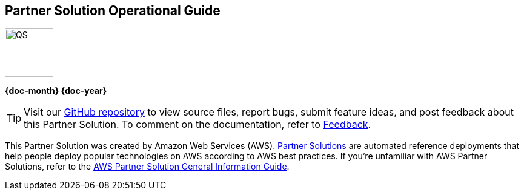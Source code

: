 [.text-center]
[discrete]
== Partner Solution Operational Guide

// Do not change the URL below. The aws-partner-solution-graphic.png icon needs to come from the aws-quickstart S3 bucket.
[.text-center]
image::https://aws-quickstart.s3.amazonaws.com/docs/operational-guide/aws-quickstart-operational-graphic.png[QS,80,80]

[.text-center]
*{doc-month} {doc-year}* +
ifdef::partner-contributors[]
_{partner-contributors}_ +
endif::partner-contributors[]
ifdef::other-contributors[]
_{other-contributors}_ +
endif::other-contributors[]
ifdef::aws-contributors[]
_{aws-contributors}_ +
endif::aws-contributors[]
ifdef::aws-ia-contributors[]
_{aws-ia-contributors}_ +
endif::aws-ia-contributors[]
[.text-left]

[.image-container]
image::https://aws-quickstart.s3.amazonaws.com/{partner-solution-project-name}/docs/boilerplate/.images/aws-quickstart-operational-graphic.png['']

ifndef::private_repo[]
TIP: Visit our https://github.com/{partner-solution-github-org}/{partner-solution-project-name}[GitHub repository^] to view source files, report bugs, submit feature ideas, and post feedback about this Partner Solution. To comment on the documentation, refer to link:#_feedback[Feedback].
endif::private_repo[]

ifdef::partner-company-name[]
[.text-left]
This Partner Solution was created by {partner-company-name} in collaboration with Amazon Web Services (AWS). https://aws.amazon.com/solutions/partners/[Partner Solutions^] are automated reference deployments that help people deploy popular technologies on AWS according to AWS best practices. If you're unfamiliar with AWS Partner Solutions, refer to the https://fwd.aws/rA69w?[AWS Partner Solution General Information Guide^].
endif::[]

ifndef::partner-company-name[]
[.text-left]
This Partner Solution was created by Amazon Web Services (AWS). https://aws.amazon.com/solutions/partners/[Partner Solutions^] are automated reference deployments that help people deploy popular technologies on AWS according to AWS best practices. If you're unfamiliar with AWS Partner Solutions, refer to the https://fwd.aws/rA69w?[AWS Partner Solution General Information Guide^].
endif::[]
